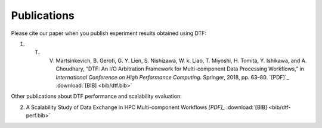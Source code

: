 .. _publication:

Publications
============

Please cite our paper when you publish experiment results obtained using DTF:

1. T. V. Martsinkevich, B. Gerofi, G. Y. Lien, S. Nishizawa, W. k. Liao, T. Miyoshi, H. Tomita, Y. Ishikawa, and A. Choudhary, “DTF: An I/O Arbitration Framework for Multi-component Data Processing Workflows,” in *International Conference on High Performance Computing*. Springer, 2018, pp. 63–80.  `[PDF]`_  :download:`[BIB] <bib/dtf.bib>`

.. _[PDF]: http://cucis.ece.northwestern.edu/publications/pdf/MGL18.pdf 

Other publications about DTF performance and scalability evaluation:

2. A Scalability Study of Data Exchange in HPC Multi-component Workflows `[PDF]_`  :download:`[BIB] <bib/dtf-perf.bib>`

.. _[PDF]: https://ieeexplore.ieee.org/document/9556081
